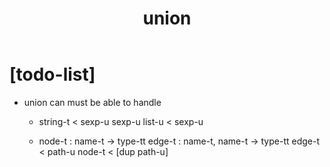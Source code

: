 #+title: union

* [todo-list]

  - union can must be able to handle

    - string-t < sexp-u
      sexp-u list-u < sexp-u

    - node-t : name-t -> type-tt
      edge-t : name-t, name-t -> type-tt
      edge-t < path-u
      node-t < [dup path-u]
